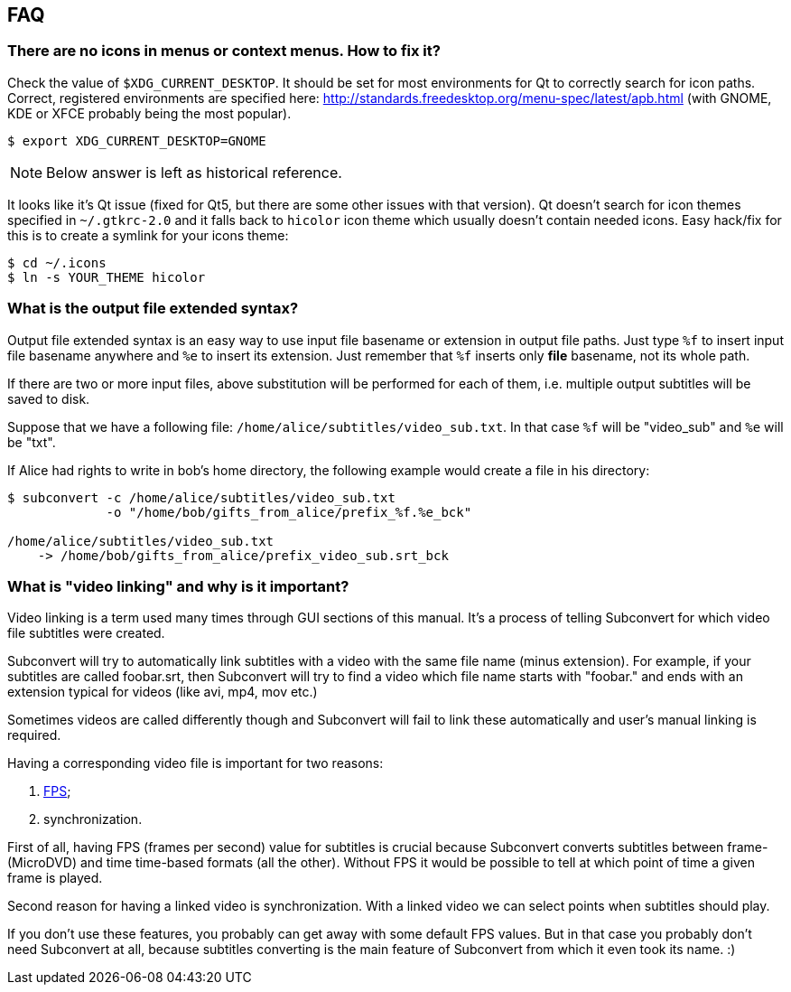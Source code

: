 [[faq]]
== FAQ

[[faq-missing-icons]]
=== There are no icons in menus or context menus. How to fix it?

Check the value of `$XDG_CURRENT_DESKTOP`. It should be set for most
environments for Qt to correctly search for icon paths. Correct, registered
environments are specified here:
http://standards.freedesktop.org/menu-spec/latest/apb.html (with GNOME, KDE or
XFCE probably being the most popular).

----
$ export XDG_CURRENT_DESKTOP=GNOME
----

NOTE: Below answer is left as historical reference.

It looks like it's Qt issue (fixed for Qt5, but there are some other issues with
that version). Qt doesn't search for icon themes specified in `~/.gtkrc-2.0` and
it falls back to `hicolor` icon theme which usually doesn't contain needed
icons. Easy hack/fix for this is to create a symlink for your icons theme:

----
$ cd ~/.icons
$ ln -s YOUR_THEME hicolor
----

[[faq-output-syntax]]
=== What is the output file extended syntax?

Output file extended syntax is an easy way to use input file basename or
extension in output file paths. Just type `%f` to insert input file basename
anywhere and `%e` to insert its extension. Just remember that `%f` inserts only
*file* basename, not its whole path.

If there are two or more input files, above substitution will be performed for
each of them, i.e.  multiple output subtitles will be saved to disk.

Suppose that we have a following file: `/home/alice/subtitles/video_sub.txt`. In
that case `%f` will be "video_sub" and `%e` will be "txt".

If Alice had rights to write in bob's home directory, the following example
would create a file in his directory:

----
$ subconvert -c /home/alice/subtitles/video_sub.txt
             -o "/home/bob/gifts_from_alice/prefix_%f.%e_bck"

/home/alice/subtitles/video_sub.txt
    -> /home/bob/gifts_from_alice/prefix_video_sub.srt_bck
----

[[faq-video-linking]]
=== What is "video linking" and why is it important?

Video linking is a term used many times through GUI sections of this manual.
It's a process of telling Subconvert for which video file subtitles were
created.

Subconvert will try to automatically link subtitles with a video with the same
file name (minus extension). For example, if your subtitles are called
foobar.srt, then Subconvert will try to find a video which file name starts with
"foobar." and ends with an extension typical for videos (like avi, mp4, mov
etc.)

Sometimes videos are called differently though and Subconvert will fail to link
these automatically and user's manual linking is required.

Having a corresponding video file is important for two reasons:

1. <<fps,FPS>>;
2. synchronization.

First of all, having FPS (frames per second) value for subtitles is crucial
because Subconvert converts subtitles between frame- (MicroDVD) and time
time-based formats (all the other). Without FPS it would be possible to tell at
which point of time a given frame is played.

Second reason for having a linked video is synchronization. With a linked video
we can select points when subtitles should play.

If you don't use these features, you probably can get away with some default FPS
values. But in that case you probably don't need Subconvert at all, because
subtitles converting is the main feature of Subconvert from which it even took
its name. :)

// vim: set tw=80 colorcolumn=81 ft=asciidoc :
